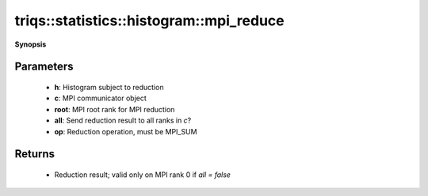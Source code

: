 ..
   Generated automatically by cpp2rst

.. highlight:: c
.. role:: red
.. role:: green
.. role:: param
.. role:: cppbrief


.. _histogram_mpi_reduce:

triqs::statistics::histogram::mpi_reduce
========================================


**Synopsis**

 .. rst-class:: cppsynopsis

    1. | :cppbrief:`MPI-reduce histogram`
       | :ref:`histogram <triqs__statistics__histogram>` :red:`mpi_reduce` (:ref:`histogram <triqs__statistics__histogram>` const & :param:`h`,
       |   :ref:`communicator <mpi__communicator>` :param:`c` = {},
       |   int :param:`root` = 0,
       |   bool :param:`all` = false,
       |   MPI_Op :param:`op` = MPI_SUM)






    The only supported reduction operation is MPI_SUM, which is equivalent to `operator+()`.





Parameters
^^^^^^^^^^

 * **h**: Histogram subject to reduction

 * **c**: MPI communicator object

 * **root**: MPI root rank for MPI reduction

 * **all**: Send reduction result to all ranks in `c`?

 * **op**: Reduction operation, must be MPI_SUM


Returns
^^^^^^^

 * Reduction result; valid only on MPI rank 0 if `all = false`
